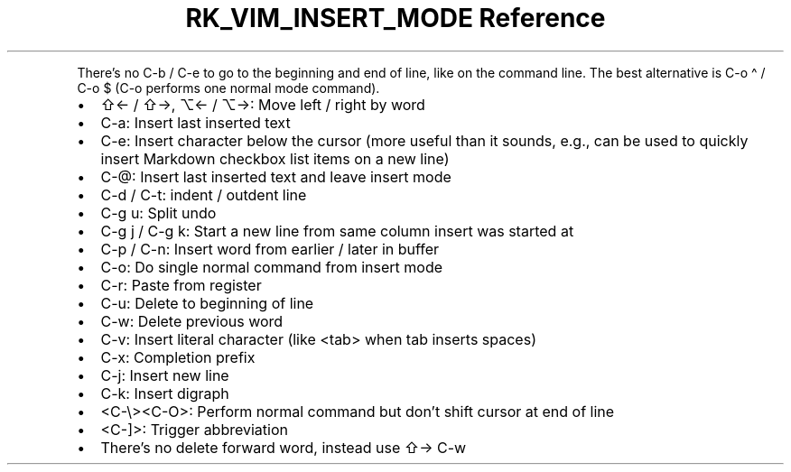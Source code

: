 .\" Automatically generated by Pandoc 3.6.3
.\"
.TH "RK_VIM_INSERT_MODE Reference" "" "" ""
.PP
There\[cq]s no \f[CR]C\-b\f[R] / \f[CR]C\-e\f[R] to go to the beginning
and end of line, like on the command line.
The best alternative is \f[CR]C\-o \[ha]\f[R] / \f[CR]C\-o $\f[R]
(\f[CR]C\-o\f[R] performs one normal mode command).
.IP \[bu] 2
\f[CR]⇧←\f[R] / \f[CR]⇧→\f[R], \f[CR]⌥←\f[R] / \f[CR]⌥→\f[R]: Move left
/ right by word
.IP \[bu] 2
\f[CR]C\-a\f[R]: Insert last inserted text
.IP \[bu] 2
\f[CR]C\-e\f[R]: Insert character below the cursor (more useful than it
sounds, e.g., can be used to quickly insert Markdown checkbox list items
on a new line)
.IP \[bu] 2
\f[CR]C\-\[at]\f[R]: Insert last inserted text and leave insert mode
.IP \[bu] 2
\f[CR]C\-d\f[R] / \f[CR]C\-t\f[R]: indent / outdent line
.IP \[bu] 2
\f[CR]C\-g u\f[R]: Split undo
.IP \[bu] 2
\f[CR]C\-g j\f[R] / \f[CR]C\-g k\f[R]: Start a new line from same column
insert was started at
.IP \[bu] 2
\f[CR]C\-p\f[R] / \f[CR]C\-n\f[R]: Insert word from earlier / later in
buffer
.IP \[bu] 2
\f[CR]C\-o\f[R]: Do single normal command from insert mode
.IP \[bu] 2
\f[CR]C\-r\f[R]: Paste from register
.IP \[bu] 2
\f[CR]C\-u\f[R]: Delete to beginning of line
.IP \[bu] 2
\f[CR]C\-w\f[R]: Delete previous word
.IP \[bu] 2
\f[CR]C\-v\f[R]: Insert literal character (like \f[CR]<tab>\f[R] when
tab inserts spaces)
.IP \[bu] 2
\f[CR]C\-x\f[R]: Completion prefix
.IP \[bu] 2
\f[CR]C\-j\f[R]: Insert new line
.IP \[bu] 2
\f[CR]C\-k\f[R]: Insert digraph
.IP \[bu] 2
\f[CR]<C\-\[rs]><C\-O>\f[R]: Perform normal command but don\[cq]t shift
cursor at end of line
.IP \[bu] 2
\f[CR]<C\-]>\f[R]: Trigger abbreviation
.IP \[bu] 2
There\[cq]s no delete forward word, instead use \f[CR]⇧→ C\-w\f[R]
